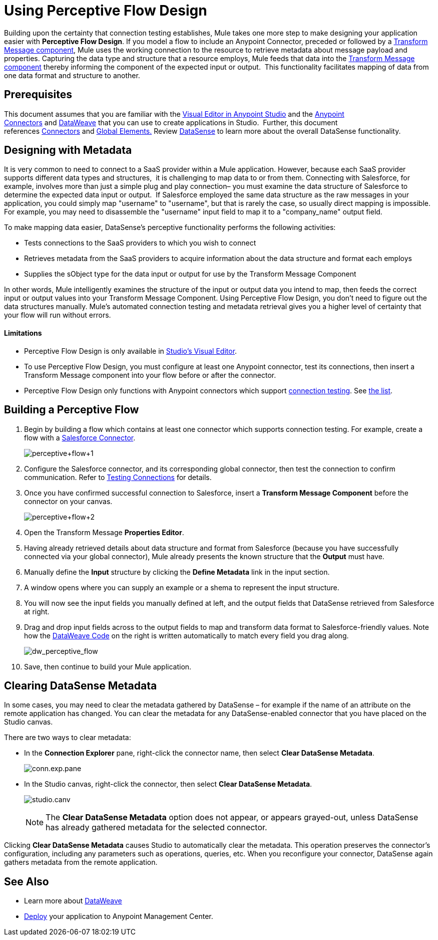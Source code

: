 = Using Perceptive Flow Design
:keywords: datamapper


Building upon the certainty that connection testing establishes, Mule takes one more step to make designing your application easier with *Perceptive Flow Design*. If you model a flow to include an Anypoint Connector, preceded or followed by a link:/mule-user-guide/v/3.7/dataweave[Transform Message component], Mule uses the working connection to the resource to retrieve metadata about message payload and properties. Capturing the data type and structure that a resource employs, Mule feeds that data into the link:/mule-user-guide/v/3.7/dataweave[Transform Message component] thereby informing the component of the expected input or output.  This functionality facilitates mapping of data from one data format and structure to another. 

== Prerequisites

This document assumes that you are familiar with the link:/anypoint-studio/v/5/index[Visual Editor in Anypoint Studio] and the link:/mule-user-guide/v/3.7/anypoint-connectors[Anypoint Connectors] and link:/mule-user-guide/v/3.7/dataweave[DataWeave] that you can use to create applications in Studio.  Further, this document references link:https://www.mulesoft.com/exchange#!/?types=connector&sortBy=name[Connectors] and link:/mule-fundamentals/v/3.7/global-elements[Global Elements.] Review link:/anypoint-studio/v/5/datasense[DataSense] to learn more about the overall DataSense functionality.

== Designing with Metadata

It is very common to need to connect to a SaaS provider within a Mule application. However, because each SaaS provider supports different data types and structures,  it is challenging to map data to or from them. Connecting with Salesforce, for example, involves more than just a simple plug and play connection– you must examine the data structure of Salesforce to determine the expected data input or output.  If Salesforce employed the same data structure as the raw messages in your application, you could simply map "username" to "username", but that is rarely the case, so usually direct mapping is impossible. For example, you may need to disassemble the "username" input field to map it to a "company_name" output field. 

To make mapping data easier, DataSense's perceptive functionality performs the following activities:

* Tests connections to the SaaS providers to which you wish to connect
* Retrieves metadata from the SaaS providers to acquire information about the data structure and format each employs
* Supplies the sObject type for the data input or output for use by the Transform Message Component 

In other words, Mule intelligently examines the structure of the input or output data you intend to map, then feeds the correct input or output values into your Transform Message Component. Using Perceptive Flow Design, you don't need to figure out the data structures manually. Mule's automated connection testing and metadata retrieval gives you a higher level of certainty that your flow will run without errors.

==== Limitations

* Perceptive Flow Design is only available in link:/anypoint-studio/v/5/basic-studio-tutorial[Studio's Visual Editor].
* To use Perceptive Flow Design, you must configure at least one Anypoint connector, test its connections, then insert a Transform Message component into your flow before or after the connector. 
* Perceptive Flow Design only functions with Anypoint connectors which support link:/anypoint-studio/v/5/testing-connections[connection testing]. See link:/anypoint-studio/v/5/datasense-enabled-connectors[the list].

== Building a Perceptive Flow

. Begin by building a flow which contains at least one connector which supports connection testing. For example, create a flow with a link:https://www.mulesoft.com/exchange#!/salesforce-integration-connector[Salesforce Connector]. +

+
image:perceptive+flow+1.png[perceptive+flow+1]
+

. Configure the Salesforce connector, and its corresponding global connector, then test the connection to confirm communication. Refer to link:/anypoint-studio/v/5/testing-connections[Testing Connections] for details.
. Once you have confirmed successful connection to Salesforce, insert a *Transform Message Component* before the connector on your canvas. +

+
image:dw_flow2.png[perceptive+flow+2]
+

. Open the Transform Message *Properties Editor*.
. Having already retrieved details about data structure and format from Salesforce (because you have successfully connected via your global connector), Mule already presents the known structure that the *Output* must have.
. Manually define the *Input* structure by clicking the *Define Metadata* link in the input section.
. A window opens where you can supply an example or a shema to represent the input structure.
. You will now see the input fields you manually defined at left, and the output fields that DataSense retrieved from Salesforce at right. 
. Drag and drop input fields across to the output fields to map and transform data format to Salesforce-friendly values. Note how the link:/mule-user-guide/v/3.7/dataweave-reference-documentation[DataWeave Code] on the right is written automatically to match every field you drag along. +
+
image:dw_perceptive_flow.png[dw_perceptive_flow]

. Save, then continue to build your Mule application.

== Clearing DataSense Metadata

In some cases, you may need to clear the metadata gathered by DataSense – for example if the name of an attribute on the remote application has changed. You can clear the metadata for any DataSense-enabled connector that you have placed on the Studio canvas.

There are two ways to clear metadata:

* In the *Connection Explorer* pane, right-click the connector name, then select *Clear DataSense Metadata*. +

+
image:conn.exp.pane.png[conn.exp.pane] +
+

* In the Studio canvas, right-click the connector, then select *Clear DataSense Metadata*. +

+
image:studio.canv.png[studio.canv]
+

[NOTE]
The *Clear DataSense Metadata* option does not appear, or appears grayed-out, unless DataSense has already gathered metadata for the selected connector.

Clicking *Clear DataSense Metadata* causes Studio to automatically clear the metadata. This operation preserves the connector's configuration, including any parameters such as operations, queries, etc. When you reconfigure your connector, DataSense again gathers metadata from the remote application.

== See Also

* Learn more about link:/mule-user-guide/v/3.7/dataweave[DataWeave]
* link:/mule-fundamentals/v/3.7/deploying-mule-applications[Deploy] your application to Anypoint Management Center.
